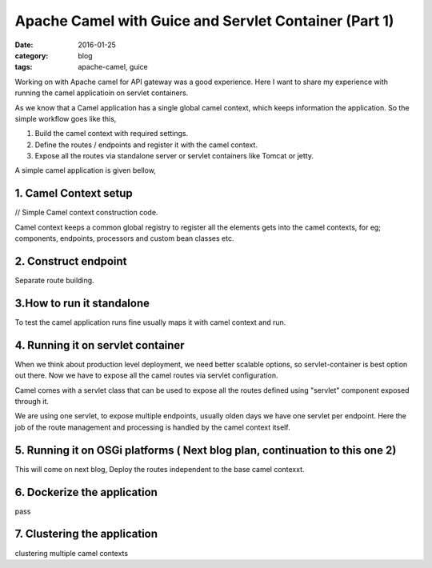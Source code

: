 Apache Camel with Guice and Servlet Container (Part 1)
======================================================
:date: 2016-01-25
:category: blog
:tags: apache-camel, guice


Working on with Apache camel for API gateway was a good experience. Here I want
to share my experience with running the camel applicatioin on servlet
containers.

As we know that a Camel application has a single global camel context, which
keeps information the application. So the simple workflow goes like this,

1. Build the camel context with required settings.
2. Define the routes / endpoints and register it with the camel context.
3. Expose all the routes via standalone server or servlet containers like Tomcat
   or jetty.

A simple camel application is given bellow, 

1. Camel Context setup
----------------------

// Simple Camel context construction code.

Camel context keeps a common global registry to register all the elements gets
into the camel contexts, for eg; components, endpoints, processors and custom bean
classes etc.


2. Construct endpoint
---------------------

Separate route building.


3.How to run it standalone
--------------------------

To test the camel application runs fine usually maps it with camel context and
run.


4. Running it on servlet container
----------------------------------

When we think about production level deployment, we need better scalable
options, so servlet-container is best option out there. Now we have to expose
all the camel routes via servlet configuration.

Camel comes with a servlet class that can be used to expose all the routes
defined using "servlet" component exposed through it.

We are using one servlet, to expose multiple endpoints, usually olden days we
have one servlet per endpoint. Here the job of the route management and
processing is handled by the camel context itself.


5. Running it on OSGi platforms ( Next blog plan, continuation to this one 2)
-------------------------------------------------------------------------------
This will come on next blog, Deploy the routes independent to the base camel
contexxt.


6. Dockerize the application
----------------------------
pass

7. Clustering the application
-----------------------------
clustering multiple camel contexts
